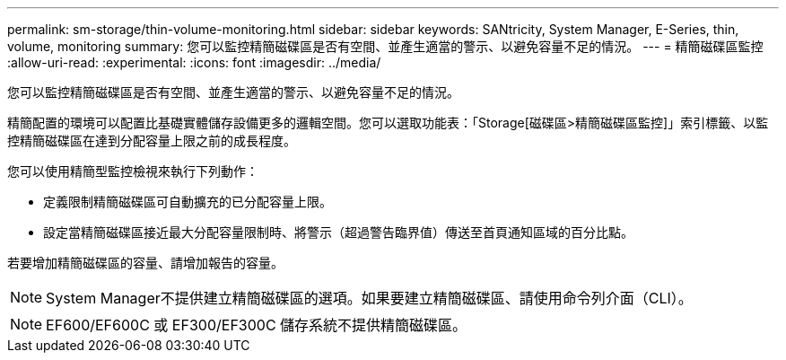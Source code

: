 ---
permalink: sm-storage/thin-volume-monitoring.html 
sidebar: sidebar 
keywords: SANtricity, System Manager, E-Series, thin, volume, monitoring 
summary: 您可以監控精簡磁碟區是否有空間、並產生適當的警示、以避免容量不足的情況。 
---
= 精簡磁碟區監控
:allow-uri-read: 
:experimental: 
:icons: font
:imagesdir: ../media/


[role="lead"]
您可以監控精簡磁碟區是否有空間、並產生適當的警示、以避免容量不足的情況。

精簡配置的環境可以配置比基礎實體儲存設備更多的邏輯空間。您可以選取功能表：「Storage[磁碟區>精簡磁碟區監控]」索引標籤、以監控精簡磁碟區在達到分配容量上限之前的成長程度。

您可以使用精簡型監控檢視來執行下列動作：

* 定義限制精簡磁碟區可自動擴充的已分配容量上限。
* 設定當精簡磁碟區接近最大分配容量限制時、將警示（超過警告臨界值）傳送至首頁通知區域的百分比點。


若要增加精簡磁碟區的容量、請增加報告的容量。

[NOTE]
====
System Manager不提供建立精簡磁碟區的選項。如果要建立精簡磁碟區、請使用命令列介面（CLI）。

====
[NOTE]
====
EF600/EF600C 或 EF300/EF300C 儲存系統不提供精簡磁碟區。

====